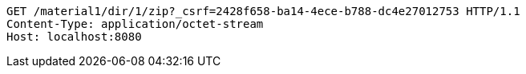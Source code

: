 [source,http,options="nowrap"]
----
GET /material1/dir/1/zip?_csrf=2428f658-ba14-4ece-b788-dc4e27012753 HTTP/1.1
Content-Type: application/octet-stream
Host: localhost:8080

----